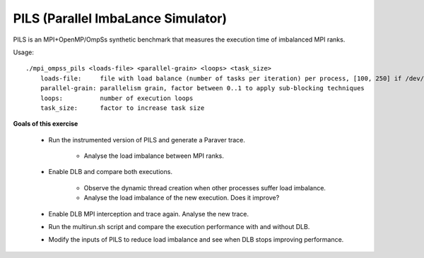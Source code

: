 PILS (Parallel ImbaLance Simulator)
-----------------------------------

.. highlight:: none

PILS is an MPI+OpenMP/OmpSs synthetic benchmark that measures the execution time
of imbalanced MPI ranks.

Usage::

    ./mpi_ompss_pils <loads-file> <parallel-grain> <loops> <task_size>
        loads-file:     file with load balance (number of tasks per iteration) per process, [100, 250] if /dev/null
        parallel-grain: parallelism grain, factor between 0..1 to apply sub-blocking techniques
        loops:          number of execution loops
        task_size:      factor to increase task size

**Goals of this exercise**

 * Run the instrumented version of PILS and generate a Paraver trace.

    * Analyse the load imbalance between MPI ranks.

 * Enable DLB and compare both executions.

    * Observe the dynamic thread creation when other processes suffer load imbalance.
    * Analyse the load imbalance of the new execution. Does it improve?

 * Enable DLB MPI interception and trace again. Analyse the new trace.
 * Run the multirun.sh script and compare the execution performance with and without DLB.
 * Modify the inputs of PILS to reduce load imbalance and see when DLB stops improving performance.

